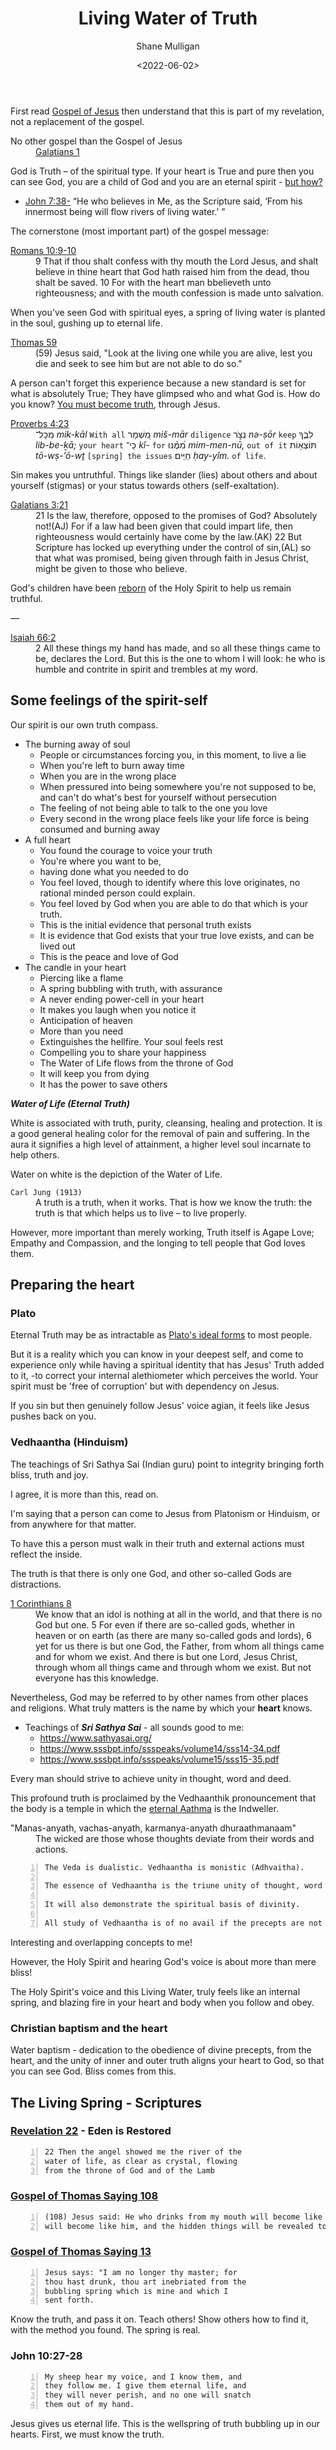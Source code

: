 #+LATEX_HEADER: \usepackage[margin=0.5in]{geometry}
#+OPTIONS: toc:nil

#+HUGO_BASE_DIR: /home/shane/var/smulliga/source/git/pneumatology/pneumatology-hugo
#+HUGO_SECTION: ./post

#+TITLE: Living Water of Truth
#+DATE: <2022-06-02>
#+AUTHOR: Shane Mulligan
#+KEYWORDS: faith melee

First read [[https://mullikine.github.io/posts/gospel-of-jesus/][Gospel of Jesus]] then understand that this is part of my revelation, not a replacement of the gospel.

+ No other gospel than the Gospel of Jesus :: [[https://www.biblegateway.com/passage/?search=Galatians+1&version=NIV][Galatians 1]]

God is Truth -- of the spiritual type.
If your heart is True and pure
then you can see God, you are a child of God and
you are an eternal spirit - [[https://mullikine.github.io/posts/the-tapestry-of-truth/][but how?]]

+ [[https://www.biblegateway.com/passage/?search=John%207%3A38&version=NIV][John 7:38-]] “He who believes in Me, as the Scripture said, ‘From his innermost being will flow rivers of living water.’ ”

The cornerstone (most important part) of the gospel message:

+ [[https://www.biblegateway.com/passage/?search=Romans+10%3A9-10&version=NIV][Romans 10:9-10]] :: 9 That if thou shalt confess with thy mouth the Lord Jesus, and shalt believe in thine heart that God hath raised him from the dead, thou shalt be saved. 10 For with the heart man bbelieveth unto righteousness; and with the mouth confession is made unto salvation.

When you've seen God with spiritual eyes, a spring of living water is planted in the soul, gushing up to eternal life.

+ [[http://www.earlychristianwritings.com/thomas/gospelthomas59.html][Thomas 59]] :: (59) Jesus said, "Look at the living one while you are alive, lest you die and seek to see him but are not able to do so."

A person can't forget this experience because a new standard is set for what is absolutely True; They have glimpsed who and what God is.
How do you know? [[https://mullikine.github.io/posts/the-tapestry-of-truth/][You must become truth]], through Jesus.

+ [[https://biblehub.com/text/proverbs/4-23.htm][Proverbs 4:23]] :: מִֽכָּל־ /mik-kāl/ =With all= מִ֭שְׁמָר /miš-mār/ =diligence= נְצֹ֣ר /nə-ṣōr/ =keep= לִבֶּ֑ךָ /lib-be-ḵā;/ =your heart= כִּֽי־ /kî-/ =for= מִ֝מֶּ֗נּוּ /mim-men-nū,/ =out of it= תּוֹצְא֥וֹת /tō-wṣ-’ō-wṯ/ =[spring] the issues= חַיִּֽים׃ /ḥay-yîm./ =of life=.

Sin makes you untruthful. Things like slander (lies) about others and about yourself (stigmas) or your status towards others (self-exaltation).

+ [[https://www.biblegateway.com/passage/?search=Galatians%203&version=NIV][Galatians 3:21]] :: 21 Is the law, therefore, opposed to the promises of God? Absolutely not!(AJ) For if a law had been given that could impart life, then righteousness would certainly have come by the law.(AK) 22 But Scripture has locked up everything under the control of sin,(AL) so that what was promised, being given through faith in Jesus Christ, might be given to those who believe.

God's children have been [[https://mullikine.github.io/posts/the-tapestry-of-truth/][reborn]] of the Holy Spirit to help us remain truthful.

---

+ [[https://biblia.com/bible/esv/isaiah/66/2][Isaiah 66:2]] :: 2 All these things my hand has made, and so all these things came to be, declares the Lord. But this is the one to whom I will look: he who is humble and contrite in spirit and trembles at my word.

** Some feelings of the spirit-self
Our spirit is our own truth compass.

- The burning away of soul
  - People or circumstances forcing you, in this moment, to live a lie
  - When you're left to burn away time
  - When you are in the wrong place
  - When pressured into being somewhere you're not supposed to be, and can't do what's best for yourself without persecution
  - The feeling of not being able to talk to the one you love
  - Every second in the wrong place feels like your life force is being consumed and burning away
- A full heart
  - You found the courage to voice your truth
  - You're where you want to be,
  - having done what you needed to do
  - You feel loved, though to identify where
    this love originates, no rational minded
    person could explain.
  - You feel loved by God when you are able to
    do that which is your truth.
  - This is the initial evidence that personal truth exists
  - It is evidence that God exists that your true love exists, and can be lived out
  - This is the peace and love of God
- The candle in your heart
  - Piercing like a flame
  - A spring bubbling with truth, with assurance
  - A never ending power-cell in your heart
  - It makes you laugh when you notice it
  - Anticipation of heaven
  - More than you need
  - Extinguishes the hellfire. Your soul feels rest
  - Compelling you to share your happiness
  - The Water of Life flows from the throne of God
  - It will keep you from dying
  - It has the power to save others

#+BEGIN_CENTER
/*Water of Life (Eternal Truth)*/

[[./water-melee.jpg]]

White is associated with truth, purity,
cleansing, healing and protection. It is a
good general healing color for the removal of
pain and suffering. In the aura it signifies a
high level of attainment, a higher level soul
incarnate to help others.

Water on white is the depiction of the Water of Life.
#+END_CENTER

+ =Carl Jung (1913)= :: A truth is a truth, when it works. That is how we know the truth: the truth is that which helps us to live – to live properly.

However, more important than merely working, Truth itself is Agape Love; Empathy and Compassion, and the longing to tell people that God loves them.

** Preparing the heart
*** Plato
Eternal Truth may be as intractable as [[https://en.wikipedia.org/wiki/Theory_of_forms][Plato's ideal forms]] to most people.

But it is a reality which you can know in your deepest self, and come to experience
only while having a spiritual identity that
has Jesus' Truth added to it, -to correct your internal alethiometer which perceives the world. Your spirit must be 'free of corruption' but with dependency on Jesus.

If you sin but then genuinely follow Jesus' voice agian, it feels like Jesus pushes back on you.

*** Vedhaantha (Hinduism)
The teachings of Sri Sathya Sai (Indian guru)
point to integrity bringing forth bliss, truth
and joy.

I agree, it is more than this, read on.

I'm saying that a person can come to Jesus
from Platonism or Hinduism, or from anywhere
for that matter.

To have this a person must walk in their truth and external actions must reflect the inside.

The truth is that there is only one God, and other so-called Gods are distractions.

+ [[https://biblehub.com/bsb/1_corinthians/8.htm][1 Corinthians 8]] :: We know that an idol is nothing at all in the world, and that there is no God but one. 5 For even if there are so-called gods, whether in heaven or on earth (as there are many so-called gods and lords), 6 yet for us there is but one God, the Father, from whom all things came and for whom we exist. And there is but one Lord, Jesus Christ, through whom all things came and through whom we exist. But not everyone has this knowledge.

Nevertheless, God may be referred to by other
names from other places and religions. What
truly matters is the name by which your
*heart* knows.

- Teachings of /*Sri Sathya Sai*/ - all sounds good to me:
  - https://www.sathyasai.org/
  - https://www.sssbpt.info/ssspeaks/volume14/sss14-34.pdf
  - https://www.sssbpt.info/ssspeaks/volume15/sss15-35.pdf

Every man should strive to achieve unity in thought, word and deed.

This profound truth is proclaimed by the
Vedhaanthik pronouncement that the body is a
temple in which the [[https://www.sssbpt.info/ssspeaks/volume15/sss15-35.pdf][eternal Aathma]] is the Indweller.

+ "Manas-anyath, vachas-anyath, karmanya-anyath dhuraathmanaam" :: The wicked are those whose thoughts deviate from their words and actions.

#+BEGIN_SRC text -n :async :results verbatim code
  The Veda is dualistic. Vedhaantha is monistic (Adhvaitha).

  The essence of Vedhaantha is the triune unity of thought, word and deed. In this unity, true bliss can be experienced.

  It will also demonstrate the spiritual basis of divinity.

  All study of Vedhaantha is of no avail if the precepts are not practised.
#+END_SRC

Interesting and overlapping concepts to me!

However, the Holy Spirit and hearing God's voice is about more than mere bliss!

The Holy Spirit's voice and this Living Water,
truly feels like an internal spring, and
blazing fire in your heart and body when you
follow and obey.

*** Christian baptism and the heart
Water baptism - dedication to the obedience of divine precepts, from the heart,
and the unity of inner and outer truth aligns your heart to God, so that you can see God.
Bliss comes from this.

** The Living Spring - Scriptures
*** [[https://www.biblegateway.com/passage/?search=Revelation+22&version=NIV][Revelation 22]] - Eden is Restored
#+BEGIN_SRC text -n :async :results verbatim code
  22 Then the angel showed me the river of the
  water of life, as clear as crystal, flowing
  from the throne of God and of the Lamb
#+END_SRC

*** [[http://www.earlychristianwritings.com/thomas/gospelthomas108.html][Gospel of Thomas Saying 108]]
#+BEGIN_SRC text -n :async :results verbatim code
  (108) Jesus said: He who drinks from my mouth will become like me, and I
  will become like him, and the hidden things will be revealed to him.
#+END_SRC

*** [[http://www.earlychristianwritings.com/thomas/gospelthomas13.html][Gospel of Thomas Saying 13]]
#+BEGIN_SRC text -n :async :results verbatim code
  Jesus says: "I am no longer thy master; for
  thou hast drunk, thou art inebriated from the
  bubbling spring which is mine and which I
  sent forth.
#+END_SRC

Know the truth, and pass it on.
Teach others! Show others how to find it, with the method you found.
The spring is real.

*** John 10:27-28
#+BEGIN_SRC text -n :async :results verbatim code
  My sheep hear my voice, and I know them, and
  they follow me. I give them eternal life, and
  they will never perish, and no one will snatch
  them out of my hand.
#+END_SRC

Jesus gives us eternal life.
This is the wellspring of truth bubbling up in our hearts.
First, we must know the truth.

*** John 5:24
#+BEGIN_SRC text -n :async :results verbatim code
  Truly, truly, I say to you, whoever hears my
  word and believes him who sent me has eternal
  life. He does not come into judgment, but has
  passed from death to life.
#+END_SRC

*** John 14:6
#+BEGIN_SRC text -n :async :results verbatim code
  Jesus said to him, “I am the way, and the
  truth, and the life. No one comes to the
  Father except through me.
#+END_SRC

*** Jeremiah 2:13–19
#+BEGIN_SRC text -n :async :results verbatim code
  “‘They have forsaken me, the spring of living
  water.’ … declares the Lord, the Lord
  Almighty.”
#+END_SRC

*** [[https://biblehub.com/niv/philippians/4.htm][Philippians 4:8]]
#+BEGIN_SRC text -n :async :results verbatim code
  Finally, brothers and sisters, whatever is
  true, whatever is noble, whatever is right,
  whatever is pure, whatever is lovely, whatever
  is admirable—if anything is excellent or
  praiseworthy—think about such things.
  Whatever you have learned or received or
  heard from me, or seen in me—put it into
  practice. And the God of peace will be with
  you.
#+END_SRC

You're allowed to think of the person you love, even if they're cut off from you.
When you're being true, your soul finds rest.

*** Ode 12
#+BEGIN_SRC text -n :async :results verbatim code
  For the dwelling place of the Word is man, and His truth is love.
  Blessed are they who by means of Him have perceived everything, and have known the Lord in His truth.
#+END_SRC

*** [[http://gnosis.org/naghamm/bookt.html][Book of Thomas the Contender]] (Jude Thomas, missionary to India)
#+BEGIN_SRC text -n :async :results verbatim code
  To the fool, however, the good and bad are the
  same - indeed the wise man will be nourished
  by the truth and (Ps. 1:3) "will be like a
  tree growing by the meandering stream" -
  seeing that there are some who, although
  having wings, rush upon the visible things,
  things that are far from the truth.
#+END_SRC

This speaks against to belief systems which do
not believe in good and evil.

While being led by the Spirit of Truth it's
possible to get vision/resolution to notice it
more easily.

# However, as a heuristic to those without the
# spirit dwelling within them, I think following
# the divine precepts forestalls evil.

*** John 4:4–26
#+BEGIN_SRC text -n :async :results verbatim code
  But he had to go through Samaria.

  So he came to a Samaritan city called Sychar,
  near the plot of ground that Jacob had given
  to his son Joseph.

  Jacob's well was there, and Jesus, tired out
  by his journey, was sitting by the well.

  It was about noon.

  A Samaritan woman came to draw water, and
  Jesus said to her, "Give me a drink." (His
  disciples had gone to the city to buy food.)
  The Samaritan woman said to him, "How is it
  that you, a Jew, ask a drink of me, a woman of
  Samaria?" (Jews do not share things in common
  with Samaritans.) Jesus answered her, "If you
  knew the gift of God, and who it is that is
  saying to you, 'Give me a drink', you would
  have asked him, and he would have given you
  living water." The woman said to him, "Sir,
  you have no bucket, and the well is deep.

  Where do you get that living water? Are you
  greater than our ancestor Jacob, who gave us
  the well, and with his sons and his flocks
  drank from it?" Jesus said to her, "Everyone
  who drinks of this water will be thirsty
  again, but those who drink of the water that I
  will give them will never be thirsty.

  The water that I will give will become in them
  a spring of water gushing up to eternal life."
  The woman said to him, "Sir, give me this
  water, so that I may never be thirsty or have
  to keep coming here to draw water." Jesus said
  to her, "Go, call your husband, and come
  back." The woman answered him, "I have no
  husband." Jesus said to her, "You are right in
  saying, 'I have no husband'; for you have had
  five husbands, and the man you are now living
  with is not your husband.

  What you have said is true!" The woman said to
  him, "Sir, I see that you are a prophet.

  Our ancestors worshipped on this mountain, but
  you say that the place where people must
  worship is in Jerusalem." Jesus said to her,
  "Woman, believe me, the hour is coming when
  you will worship the Father neither on this
  mountain nor in Jerusalem.

  You worship what you do not know; we worship
  what we know, for salvation is from the Jews.

  But the hour is coming, and is now here, when
  the true worshippers will worship the Father
  in spirit and truth, for the Father seeks such
  as these to worship him.

  God is spirit, and those who worship him must
  worship in spirit and truth." The woman said
  to him, "I know that Messiah is coming" (who
  is called Christ).

  "When he comes, he will proclaim all things to
  us." Jesus said to her, "I am he, the one who
  is speaking to you."
#+END_SRC

*** [[https://www.earlychristianwritings.com/text/odes.html][The Odes of Solomon]] (first or second century AD)
He has filled me with words of truth, that I may proclaim Him.
And like the flowing of waters, truth flows from my mouth, and my lips declare His fruits.
Blessed, therefore, are the ministers of that drink, who have been entrusted with His water.
Even living persons who were about to expire, they have held back from death.
Because everyone recognized them as the Lord's, and lived by the living water of eternity.
From the beginning until the end I received His knowledge.
And I was established upon the rock of truth, where He had set me.
And speaking waters touched my lips from the fountain of the Lord generously.
And so I drank and became intoxicated, from the living water that does not die.
And my intoxication did not cause ignorance, but I abandoned vanity.
I rejected the folly cast upon the earth.
As a fountain gushes forth its water, so my heart gushes forth the praise of the Lord, and my lips bring forth praise to Him.
His possessions are immortal life, and those who receive it are incorruptible.

/*13*/
#+BEGIN_SRC text -n :async :results verbatim code
  1 Behold, the Lord is our mirror. Open your eyes and see them in Him.
  2 And learn the manner of your face, then declare praises to His Spirit.
  3 And wipe the paint from your face, and love His holiness and put it on.
  4 Then you will be unblemished at all times with Him.
#+END_SRC

This is so true.
The perfect identity.
The divine scales of spiritual truth.

See [[https://mullikine.github.io/posts/the-tapestry-of-truth/][The Tapestry of Truth // Bodacious Blog]].

/*30*/
#+BEGIN_SRC text -n :async :results verbatim code
  1 Fill for yourselves water from the living fountain of the Lord, because it has been opened for you.
  2 And come all you thirsty and take a drink, and rest beside the fountain of the Lord.
  3 Because it is pleasing and sparkling, and perpetually refreshes the self.
  4 For much sweeter is its water than honey, and the honeycomb of bees is not to be compared with it;
  5 Because it flowed from the lips of the Lord, and it named from the heart of the Lord.
  6 And it came boundless and invisible, and until it was set in the middle they knew it not.
  7 Blessed are they who have drunk from it, and have refreshed themselves by it. Hallelujah.
#+END_SRC

*** [[https://www.bible.com/bible/406/JHN.14.16-30.ERV][John 14:16-30 ERV]]
#+BEGIN_SRC text -n :async :results verbatim code
  I will ask the Father, and he will give you
  another Helper to be with you forever.

  The Helper is the Spirit of truth.

  The people of the world cannot accept him,
  because they don’t see him or know him.

  But you know him.

  He lives with you, and he will be in you.

  “I will not leave you all alone like orphans.

  I will come back to you.

  In a very short time the people in the world
  will not see me anymore.

  But you will see me.

  You will live because I live.

  On that day you will know that I am in the
  Father.

  You will know that you are in me and I am in
  you.

  Those who really love me are the ones who not
  only know my commands but also obey them.

  My Father will love such people, and I will
  love them.

  I will make myself known to them.” Then Judas
  (not Judas Iscariot) said, “Lord, how will you
  make yourself known to us, but not to the
  world?” Jesus answered, “All who love me will
  obey my teaching.

  My Father will love them.

  My Father and I will come to them and live
  with them.

  But anyone who does not love me does not obey
  my teaching.

  This teaching that you hear is not really
  mine.

  It is from my Father who sent me.

  “I have told you all these things while I am
  with you.

  But the Helper will teach you everything and
  cause you to remember all that I told you.

  This Helper is the Holy Spirit that the Father
  will send in my name.

  “I leave you peace.

  It is my own peace I give you.

  I give you peace in a different way than the
  world does.

  So don’t be troubled.

  Don’t be afraid.

  You heard me say to you, ‘I am leaving, but I
  will come back to you.’ If you loved me, you
  would be happy that I am going back to the
  Father, because the Father is greater than I
  am.

  I have told you this now, before it happens.

  Then when it happens, you will believe.

  “I will not talk with you much longer.

  The ruler of this world is coming.

  He has no power over me.
#+END_SRC

*** [[http://www.earlychristianwritings.com/thomas/gospelthomas17.html][Thomas 17]]
#+BEGIN_SRC text -n :async :results verbatim code
  Jesus said: I will give you what no eye
  has seen and what no ear has heard and what no
  hand has touched and what has not entered into
  the heart of man.
#+END_SRC

*** [[https://www.biblegateway.com/passage/?search=Ezekiel%2036%3A26-27&version=NIV][Ezekiel 36:26-27]]
#+BEGIN_SRC text -n :async :results verbatim code
  26 I will give you a new heart and put a new
  spirit in you; I will remove from you your
  heart of stone and give you a heart of flesh.
  27 And I will put my Spirit in you and move
  you to follow my decrees and be careful to
  keep my laws.
#+END_SRC

*** [[https://www.biblegateway.com/passage/?search=2%20Timothy%202%3A15&version=NIV][2 Timothy 2:15]]
#+BEGIN_SRC text -n :async :results verbatim code
  Do your best to present yourself to God as one
  approved, a worker who does not need to be
  ashamed and who correctly handles the word of
  truth.
#+END_SRC

*** [[https://biblia.com/bible/esv/1-john/3/18][1 John 3:18]]
The truth must be in you, and you must live out the truth

#+BEGIN_SRC text -n :async :results verbatim code
  18 Little children, let us not love in word
  or talk but in deed and in truth.
#+END_SRC

*** [[https://biblia.com/bible/esv/1-john/1/5-10][1 John 1:5–10]]
#+BEGIN_SRC text -n :async :results verbatim code
  8 If we claim to be without sin, we deceive
  ourselves and the truth is not in us. 9 If we
  confess our sins, he is faithful and just and
  will forgive us our sins and purify us from
  all unrighteousness. 10 If we claim we have
  not sinned, we make him out to be a liar and
  his word is not in us.
#+END_SRC

*** Ode 9
#+BEGIN_SRC text -n :async :results verbatim code
  And also that those who have known Him may not perish, and so that those who received Him may not be ashamed.
  An everlasting crown is Truth; blessed are they who set it on their head.
#+END_SRC

By grace we can have a truthful heart and spirit, and not be ashamed.

*** Ode 24
#+BEGIN_SRC text -n :async :results verbatim code
  And the Lord destroyed the devices, of all those who had not the truth with them.
  For they were lacking in wisdom, they who exalted themselves in their mind.
  So they were rejected, because the truth was not with them.
  For the Lord revealed His way, and spread widely His grace.
  And those who understood it knew His holiness.
#+END_SRC

Some people exalt themselves, thinking themselves fortunate to have born into the right body to be saved.
Fools. The body and the outwards appearance doesn't save.
It will be harder for them to make their heart truthful.

+ [[https://biblehub.com/kjv/1_corinthians/15-50.htm][1 Corinthians 15:50 KJV]] :: Now this I say, brethren, that flesh and blood cannot inherit the kingdom of God; neither doth corruption inherit incorruption.

This is not just pretty language, it's the truth.

# ** Do not covet
# At the very least, do not covet that which belongs to someone else.

# https://www.desiringgod.org/articles/love-what-others-have

# ** [[https://www.biblegateway.com/verse/en/Proverbs%204%3A23][Proverbs 4:23]] - Guard your heart
# #+BEGIN_SRC text -n :async :results verbatim code
#   Watch over your heart with all diligence, For from it flow the springs of life.
# #+END_SRC

# The 10 commandments are for straightening the heart.
# They're for guarding your heart.
# By following them, you are less able to be deceived.
# After you have eliminated these avenues of deception, you can speak to truth.

*** [[http://gnosis.org/library/odes.htm][Ode 6]]
#+BEGIN_SRC text -n :async :results verbatim code
  For there went forth a stream, and it became a river great and broad; indeed it carried away everything, and it shattered and brought it to the Temple.
  And the barriers which were built by men were not able to restrain it, nor even the arts of them who habitually restrain water.
  For it spread over the surface of all the earth, and it filled everything.
  Then all the thirsty upon the earth drank, and thirst was relieved and quenched;
  For from the Most High the drink was given.
#+END_SRC

*** [[https://www.biblegateway.com/passage/?search=Psalm%2034%3A8&version=NIV][Psalm 34:8]]
#+BEGIN_SRC text -n :async :results verbatim code
  Taste and see that the Lord is good;
  blessed is the one who takes refuge in him.
#+END_SRC

So turn your face to God (by becoming
Truthful), and drink!

#+BEGIN_SRC text -n :async :results verbatim code
  praxis
      Key in meditation and spirituality, where
      emphasis is placed on gaining first-hand
      experience of concepts and certain areas,
      such as union with the Divine, which can
      only be explored through praxis due to the
      inability of the finite mind (and its
      tool, language) to comprehend or express
      the infinite.

      Wisdom is always taste (in both Latin and
      Hebrew), the word for wisdom comes from
      the word for taste.

      Wisdom is something to taste, not
      something to theorize about.
#+END_SRC

** The personal cistern
I believe that at the heart of a person, God is seen differently by different people, as in seeing different facets of the same God.
The cistern is your personal source of truth and joy.

*** [[https://www.biblegateway.com/passage/?search=Proverbs%205&version=KJV][Proverbs 5]]
+ =Lest thou give thine honour unto others= :: Do not let thieves trick you into giving them your honour. Similar to 'do not throw your pearls before swine'. If you are faithful to someone then hold onto that; It's not just a gift. A person builds their life on their honour which is their personal truth which involves true love.

When a person's honour is given to those who are undeserving (i.e themselves faithless), it damages that person's foundation of their life, setting them back to square 1.

To build something great, whether it's a relationship, or a project, a belief system, or even knowledge itself, in order to advance and build something elaborate, the foundations of knowledge, and a person's true belief in it must be strong. Removing honour and self-worth erodes the foundation of a person. I live by this; In job, career, love and my knowledge, I build upwards.

The treasure you save for the right person, or to God.

Others (normal people; faithless), who's hearts are themselves full of
adultery, trick you into giving up and relinquishing this treasure.

#+BEGIN_SRC text -n :async :results verbatim code
  15 Drink waters out of thine own cistern, and running waters out of thine own well.
  16 Let thy fountains be dispersed abroad, and rivers of waters in the streets.
  17 Let them be only thine own, and not strangers' with thee.
  18 Let thy fountain be blessed: and rejoice with the wife of thy youth.
  19 Let her be as the loving hind and pleasant roe; let her breasts satisfy thee at all times; and be thou ravished always with her love.
  20 And why wilt thou, my son, be ravished with a strange woman, and embrace the bosom of a stranger?
  21 For the ways of man are before the eyes of the Lord, and he pondereth all his goings.
  22 His own iniquities shall take the wicked himself, and he shall be holden with the cords of his sins.
  23 He shall die without instruction; and in the greatness of his folly he shall go astray.
#+END_SRC

More importantly than mere marriage, I believe the cistern represents the *truth* of your source of truth and joy.
At all times be faithful to it.
Your personal truth is not for other people to trample over and rewrite. Do not share with others in this way.
And no matter what, with what spring of truth is given to you, you must drink from this cistern and not other people's.
To drink from another's cistern is to corrupt yourself.
From a marriage standpoint, your wife is your cistern.
Generally, the idea of self-integrity (faithfulness to yourself) and integrity of word (and persona), and unto God is still relevant.

** The Personal Cistern and the Living Spring
The personal cistern is the source of a
person's truth and joy. This is where the
Living Spring is planted.

+ To upgrade the cistern, you must make yourself into spiritual truth, and retain it through the Holy Spirit :: [[https://semiosis.github.io/posts/the-tapestry-of-truth/][The Tapestry of Truth]]

** See the Truth to know the Truth, to become part of Truth
From the [[https://mullikine.github.io/posts/gospel-of-philip/][Gospel of Philip]]:

#+BEGIN_SRC text -n :async :results verbatim code
    Now God dips what he dips in water.
  
    It is not possible for anyone to see anything
    of the things that actually exist unless he
    becomes like them.
  
    This is not the way with man in the world: he
    sees the sun without being a sun; and he sees
    the heaven and the earth and all other things,
    but he is not these things.
  
    This is quite in keeping with the truth.
  
    But you saw something of that place, and you
    became those things.
  
    You saw the Spirit, you became spirit.
  
    You saw Christ, you became Christ.
  
    You saw the Father, you shall become Father.
#+END_SRC

=Clarification:=

- You saw the Spirit, you became spiritual.
- You saw Christ, you become a 'son of God', like Christ.  
- You saw the Father, you shall become [part of] the Father.

** Knowing who God is
I think that putting on immortality is like making your heart pure and 'seeing God'.

These passages allude to that idea:

+ [[https://www.biblegateway.com/passage/?search=1%20Corinthians+15&version=KJV][1 Corinthians 15:53]] :: 53 For this corruptible must put on incorruption, and this mortal must put on immortality.  54 So when this corruptible shall have put on incorruption, and this mortal shall have put on immortality, then shall be brought to pass the saying that is written, Death is swallowed up in victory.

+ [[https://www.biblegateway.com/passage/?search=1%20Corinthians+15&version=KJV][1 Corinthians 15:34]] :: 34 Awake to righteousness, and sin not; for some have not the knowledge of God: I speak this to your shame.

** The Next Level: Spiritual Understanding - Soul-bonding with Christ

+ [[https://www.biblegateway.com/passage/?search=1%20Corinthians%202%3A14&version=NIV][1 Corinthians 2:14]] :: Only those aided by God's Holy Spirit have the capacity to understand spiritual things, including God's plan of salvation through faith in the crucified Christ.

This is a step beyond becoming truthful!
You must at this point:
- confess that the God of _Spiritual Truth_ and _Agape Love_ is your Father
- confess Jesus is your Saviour
- confess that the Holy Spirit is your Councilor
- ask for Jesus to enter into your heart!
- ask for the Holy Spirit to enter into your heart!

After that, the mysteries of knowledge and wisdom are revealed to you over time, only a few weeks for me!

+ =Gospel of Thomas (28)= :: Jesus said, "I took my place in the midst of the world, and I appeared to them in
    flesh. I found all of them intoxicated; I found none of them thirsty. And my soul became
    afflicted for the sons of men, because they are blind in their hearts and do not have sight;
    for empty they came into the world, and empty too they seek to leave the world. But for
    the moment they are intoxicated. When they shake off their wine, then they will repent."

Consider that this is with the intention of
making our own spirits truthful, so we can see God and receive eternal life.

Firstly, we 'see' God by 'understanding' what spiritual truth is, and God as being the ideal form of it! Like a perfect triangle or ideal form (Plato).
Secondly, we *may* get a chance to 'see' God by meeting Him in the Bridal Chamber!

Through faith we can become spiritually true, acceptable to God, but
that this depends on grace through Jesus.

Though we are now truthful with dependency on grace, and we maintain it with the spirit of Jesus inside of us!

Truth and Love are two sides of the same coin.
It is an act of love to God to abide in His divine law; To love one another, and to love God (truth).

+ =Romans 13:8-10 ESV= :: Owe no one anything, except to love each other, for the one who loves another has fulfilled the law. For the commandments, “You shall not commit adultery, You shall not murder, You shall not steal, You shall not covet,” and any other commandment, are summed up in this word: “You shall love your neighbor as yourself.” Love does no wrong to a neighbor; therefore love is the fulfilling of the law.

Those not helped by God's Spirit simply
cannot comprehend spiritual truth. They can
grasp things intellectually ([[https://www.biblegateway.com/passage/?search=Romans%201%3A18-23&version=NIV][Romans 1:18–23]];
[[https://www.biblegateway.com/passage/?search=James%202%3A19&version=NIV][James 2:19]]), but that does not mean they can
attain spiritual understanding. They don't
have the capacity to understand or believe
anything beyond the material world ([[https://www.biblegateway.com/passage/?search=Isaiah%2055%3A8-9&version=NIV][Isaiah 55:8–9]]).

Faithfulness is a very true type of love.

** The knowledge of Truth
*** Unable to be grasped by untrustworthy and unfaithful people!

People who are disconnected from =Truth= / =agape Love=:
- lovers of their own selves
- false accusers
- despisers of those that are good
- incontinent (lacking self-restraint; uncontrolled.)
- lovers of pleasures more than lovers of God
- ...

[[https://biblehub.com/kjv/2_timothy/3.htm][2 Timothy 3]]

#+BEGIN_SRC text -n :async :results verbatim code
  1 This know also, that in the last days
  perilous times shall come.

  2 For men shall be lovers of their own selves,
  covetous, boasters, proud, blasphemers,
  disobedient to parents, unthankful, unholy,
  3 Without natural affection, trucebreakers,
  false accusers, incontinent, fierce, despisers
  of those that are good, 4 Traitors, heady,
  highminded, lovers of pleasures more than
  lovers of God; 5 Having a form of godliness,
  but denying the power thereof: from such turn
  away.

  6 For of this sort are they which creep into
  houses, and lead captive silly women laden
  with sins, led away with divers lusts, 7 Ever
  learning, and never able to come to the
  knowledge of the truth.

  8 Now as Jannes and Jambres withstood Moses,
  so do these also resist the truth: men of
  corrupt minds, reprobate concerning the faith.

  9 But they shall proceed no further: for their
  folly shall be manifest unto all men, as
  theirs also was.
#+END_SRC

*** [[http://gnosis.org/naghamm/got.html][Gospel of Truth]]

This is the first book which led me to a
proper understand of God being Truth.

However, the knowledge was already within
myself, since personal spiritual truth points
to [[https://mullikine.github.io/posts/the-tapestry-of-truth/][absolute spiritual truth]].

---

The theme throughout the Gospel of Truth is
that the material world is evil.

It is a fog separating humans from the Father.

The only way to get through that fog is to get
secret knowledge of the Truth.

This Truth is referred to as a book, and Jesus
is that book.

When he was crucified, the book was published
for all to see.

For those who saw the book, the Truth, and
understood, they would be saved.

Upon seeing the Truth and being saved, they
were then to renounce their worldly
possessions and desires and ascend to the
Father.

** DALL-E
As a fountain gushes forth its water, so my heart gushes forth the praise of the Lord, and my lips bring forth praise to Him. His possessions are immortal life, and those who receive it are incorruptible.

[[https://github.com/frottage/dall-e-2-generations/raw/master/living-waters/DALL·E 2022-07-22 20.52.56 - He has filled me with words of truth, that I may proclaim Him. And like the flowing of waters, truth flows from my mouth, and my lips declare His frui.jpg]]
[[https://github.com/frottage/dall-e-2-generations/raw/master/living-waters/DALL·E 2022-07-22 20.57.13 - As a fountain gushes forth its water, so my heart gushes forth the praise of the Lord, and my lips bring forth praise to Him. His possessions are immo.jpg]]
[[https://github.com/frottage/dall-e-2-generations/raw/master/living-waters/DALL·E 2022-07-22 20.57.17 - As a fountain gushes forth its water, so my heart gushes forth the praise of the Lord, and my lips bring forth praise to Him. His possessions are immo.jpg]]
[[https://github.com/frottage/dall-e-2-generations/raw/master/living-waters/DALL·E 2022-07-22 20.57.21 - As a fountain gushes forth its water, so my heart gushes forth the praise of the Lord, and my lips bring forth praise to Him. His possessions are immo.jpg]]
[[https://github.com/frottage/dall-e-2-generations/raw/master/living-waters/DALL·E 2022-07-22 20.57.25 - As a fountain gushes forth its water, so my heart gushes forth the praise of the Lord, and my lips bring forth praise to Him. His possessions are immo.jpg]]
[[https://github.com/frottage/dall-e-2-generations/raw/master/living-waters/DALL·E 2022-07-22 20.57.45 - As a fountain gushes forth its water, so my heart gushes forth the praise of the Lord, and my lips bring forth praise to Him. His possessions are immo.jpg]]
[[https://github.com/frottage/dall-e-2-generations/raw/master/living-waters/DALL·E 2022-07-22 20.57.48 - As a fountain gushes forth its water, so my heart gushes forth the praise of the Lord, and my lips bring forth praise to Him. His possessions are immo.jpg]]
[[https://github.com/frottage/dall-e-2-generations/raw/master/living-waters/DALL·E 2022-07-22 20.58.58 - As a fountain gushes forth its water, so my heart gushes forth the praise of the Lord, and my lips bring forth praise to Him. His possessions are immo.jpg]]
[[https://github.com/frottage/dall-e-2-generations/raw/master/living-waters/DALL·E 2022-07-22 20.59.41.jpg]]
[[https://github.com/frottage/dall-e-2-generations/raw/master/living-waters/DALL·E 2022-07-22 20.59.45.jpg]]
[[https://github.com/frottage/dall-e-2-generations/raw/master/living-waters/DALL·E 2022-07-22 20.59.49.jpg]]
[[https://github.com/frottage/dall-e-2-generations/raw/master/living-waters/DALL·E 2022-07-22 21.03.55 - As a fountain gushes forth its water, so my heart gushes forth the praise of the Lord, and my lips bring forth praise to Him. His possessions are immo.jpg]]

** Questions
- Is it enough for God to reveal himself to a human for them to receive everlasting life? I suspect it is. The revelation may do this if one truly wants to [[https://mullikine.github.io/posts/astral-projection-pt-3/][become what is revealed]].